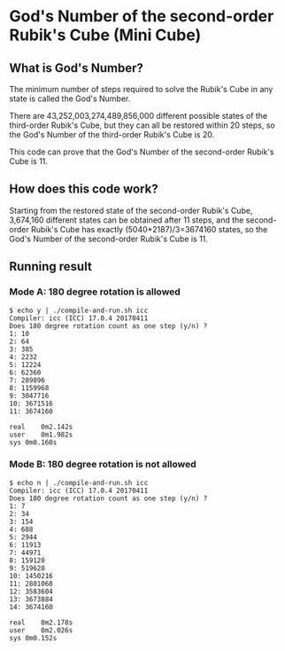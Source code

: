 * God's Number of the second-order Rubik's Cube (Mini Cube)

[[./images/Mini_Cube.jpg]]

** What is God's Number?

The minimum number of steps required to solve the Rubik's Cube in any state is called the God's Number.

There are 43,252,003,274,489,856,000 different possible states of the third-order Rubik's Cube, but they can all be restored within 20 steps, so the God's Number of the third-order Rubik's Cube is 20.

This code can prove that the God's Number of the second-order Rubik's Cube is 11.

** How does this code work?

Starting from the restored state of the second-order Rubik's Cube, 3,674,160 different states can be obtained after 11 steps, and the second-order Rubik's Cube has exactly (5040*2187)/3=3674160 states, so the God's Number of the second-order Rubik's Cube is 11.

** Running result
*** Mode A: 180 degree rotation is allowed
#+BEGIN_SRC
$ echo y | ./compile-and-run.sh icc
Compiler: icc (ICC) 17.0.4 20170411
Does 180 degree rotation count as one step (y/n) ? 
1: 10
2: 64
3: 385
4: 2232
5: 12224
6: 62360
7: 289896
8: 1159968
9: 3047716
10: 3671516
11: 3674160

real	0m2.142s
user	0m1.982s
sys	0m0.160s
#+END_SRC
*** Mode B: 180 degree rotation is not allowed
#+BEGIN_SRC
$ echo n | ./compile-and-run.sh icc
Compiler: icc (ICC) 17.0.4 20170411
Does 180 degree rotation count as one step (y/n) ? 
1: 7
2: 34
3: 154
4: 688
5: 2944
6: 11913
7: 44971
8: 159120
9: 519628
10: 1450216
11: 2801068
12: 3583604
13: 3673884
14: 3674160

real	0m2.178s
user	0m2.026s
sys	0m0.152s
#+END_SRC
